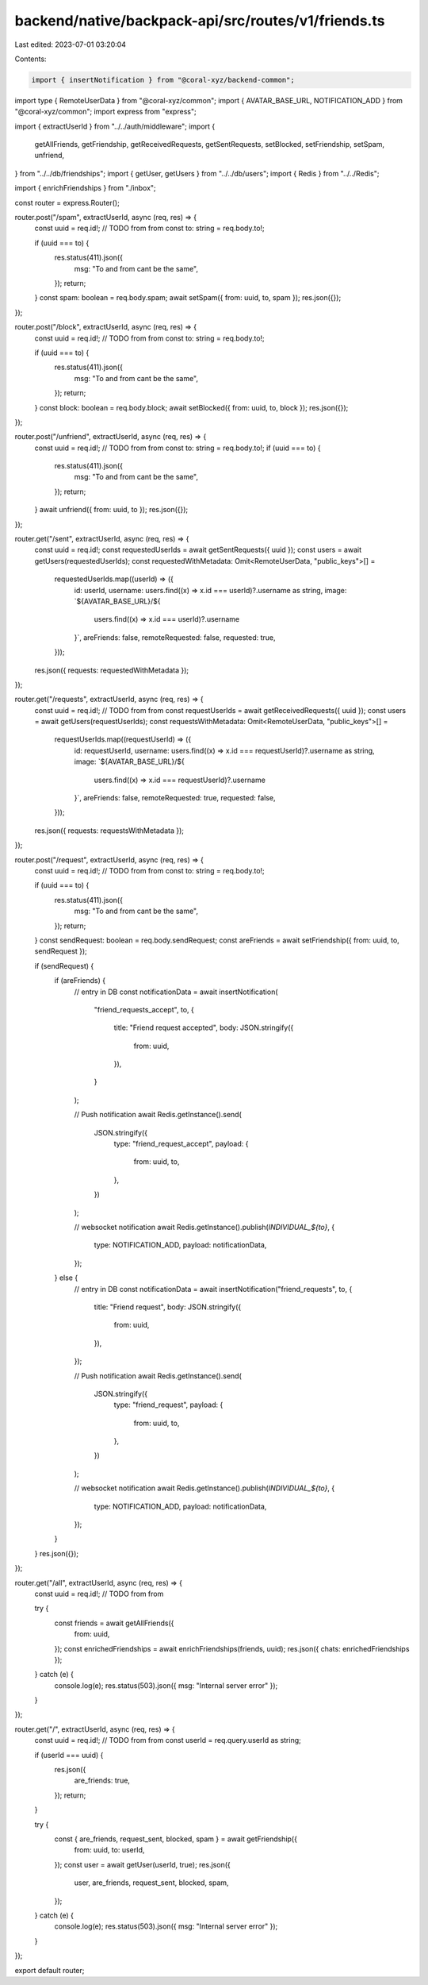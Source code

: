 backend/native/backpack-api/src/routes/v1/friends.ts
====================================================

Last edited: 2023-07-01 03:20:04

Contents:

.. code-block:: ts

    import { insertNotification } from "@coral-xyz/backend-common";
import type { RemoteUserData } from "@coral-xyz/common";
import { AVATAR_BASE_URL, NOTIFICATION_ADD } from "@coral-xyz/common";
import express from "express";

import { extractUserId } from "../../auth/middleware";
import {
  getAllFriends,
  getFriendship,
  getReceivedRequests,
  getSentRequests,
  setBlocked,
  setFriendship,
  setSpam,
  unfriend,
} from "../../db/friendships";
import { getUser, getUsers } from "../../db/users";
import { Redis } from "../../Redis";

import { enrichFriendships } from "./inbox";

const router = express.Router();

router.post("/spam", extractUserId, async (req, res) => {
  const uuid = req.id!; // TODO from from
  const to: string = req.body.to!;

  if (uuid === to) {
    res.status(411).json({
      msg: "To and from cant be the same",
    });
    return;
  }
  const spam: boolean = req.body.spam;
  await setSpam({ from: uuid, to, spam });
  res.json({});
});

router.post("/block", extractUserId, async (req, res) => {
  const uuid = req.id!; // TODO from from
  const to: string = req.body.to!;

  if (uuid === to) {
    res.status(411).json({
      msg: "To and from cant be the same",
    });
    return;
  }
  const block: boolean = req.body.block;
  await setBlocked({ from: uuid, to, block });
  res.json({});
});

router.post("/unfriend", extractUserId, async (req, res) => {
  const uuid = req.id!; // TODO from from
  const to: string = req.body.to!;
  if (uuid === to) {
    res.status(411).json({
      msg: "To and from cant be the same",
    });
    return;
  }
  await unfriend({ from: uuid, to });
  res.json({});
});

router.get("/sent", extractUserId, async (req, res) => {
  const uuid = req.id!;
  const requestedUserIds = await getSentRequests({ uuid });
  const users = await getUsers(requestedUserIds);
  const requestedWithMetadata: Omit<RemoteUserData, "public_keys">[] =
    requestedUserIds.map((userId) => ({
      id: userId,
      username: users.find((x) => x.id === userId)?.username as string,
      image: `${AVATAR_BASE_URL}/${
        users.find((x) => x.id === userId)?.username
      }`,
      areFriends: false,
      remoteRequested: false,
      requested: true,
    }));
  res.json({ requests: requestedWithMetadata });
});

router.get("/requests", extractUserId, async (req, res) => {
  const uuid = req.id!; // TODO from from
  const requestUserIds = await getReceivedRequests({ uuid });
  const users = await getUsers(requestUserIds);
  const requestsWithMetadata: Omit<RemoteUserData, "public_keys">[] =
    requestUserIds.map((requestUserId) => ({
      id: requestUserId,
      username: users.find((x) => x.id === requestUserId)?.username as string,
      image: `${AVATAR_BASE_URL}/${
        users.find((x) => x.id === requestUserId)?.username
      }`,
      areFriends: false,
      remoteRequested: true,
      requested: false,
    }));
  res.json({ requests: requestsWithMetadata });
});

router.post("/request", extractUserId, async (req, res) => {
  const uuid = req.id!; // TODO from from
  const to: string = req.body.to!;

  if (uuid === to) {
    res.status(411).json({
      msg: "To and from cant be the same",
    });
    return;
  }
  const sendRequest: boolean = req.body.sendRequest;
  const areFriends = await setFriendship({ from: uuid, to, sendRequest });

  if (sendRequest) {
    if (areFriends) {
      // entry in DB
      const notificationData = await insertNotification(
        "friend_requests_accept",
        to,
        {
          title: "Friend request accepted",
          body: JSON.stringify({
            from: uuid,
          }),
        }
      );

      // Push notification
      await Redis.getInstance().send(
        JSON.stringify({
          type: "friend_request_accept",
          payload: {
            from: uuid,
            to,
          },
        })
      );

      // websocket notification
      await Redis.getInstance().publish(`INDIVIDUAL_${to}`, {
        type: NOTIFICATION_ADD,
        payload: notificationData,
      });
    } else {
      // entry in DB
      const notificationData = await insertNotification("friend_requests", to, {
        title: "Friend request",
        body: JSON.stringify({
          from: uuid,
        }),
      });

      // Push notification
      await Redis.getInstance().send(
        JSON.stringify({
          type: "friend_request",
          payload: {
            from: uuid,
            to,
          },
        })
      );

      // websocket notification
      await Redis.getInstance().publish(`INDIVIDUAL_${to}`, {
        type: NOTIFICATION_ADD,
        payload: notificationData,
      });
    }
  }
  res.json({});
});

router.get("/all", extractUserId, async (req, res) => {
  const uuid = req.id!; // TODO from from

  try {
    const friends = await getAllFriends({
      from: uuid,
    });
    const enrichedFriendships = await enrichFriendships(friends, uuid);
    res.json({ chats: enrichedFriendships });
  } catch (e) {
    console.log(e);
    res.status(503).json({ msg: "Internal server error" });
  }
});

router.get("/", extractUserId, async (req, res) => {
  const uuid = req.id!; // TODO from from
  const userId = req.query.userId as string;

  if (userId === uuid) {
    res.json({
      are_friends: true,
    });
    return;
  }

  try {
    const { are_friends, request_sent, blocked, spam } = await getFriendship({
      from: uuid,
      to: userId,
    });
    const user = await getUser(userId, true);
    res.json({
      user,
      are_friends,
      request_sent,
      blocked,
      spam,
    });
  } catch (e) {
    console.log(e);
    res.status(503).json({ msg: "Internal server error" });
  }
});

export default router;


